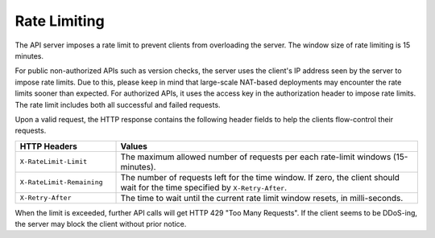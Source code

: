 Rate Limiting
=============

The API server imposes a rate limit to prevent clients from overloading the server.
The window size of rate limiting is 15 minutes.

For public non-authorized APIs such as version checks, the server uses the client's IP address seen by the server to impose rate limits.
Due to this, please keep in mind that large-scale NAT-based deployments may encounter the rate limits sooner than expected.
For authorized APIs, it uses the access key in the authorization header to impose rate limits.
The rate limit includes both all successful and failed requests.

Upon a valid request, the HTTP response contains the following header fields to help the clients flow-control their requests.

.. list-table::
   :widths: 25 75
   :header-rows: 1

   * - HTTP Headers
     - Values
   * - ``X-RateLimit-Limit``
     - The maximum allowed number of requests per each rate-limit windows (15-minutes).
   * - ``X-RateLimit-Remaining``
     - The number of requests left for the time window. If zero, the client should wait for the time specified by ``X-Retry-After``.
   * - ``X-Retry-After``
     - The time to wait until the current rate limit window resets, in milli-seconds.

       .. versionchanged:: v3.20170615

          Formerly this header was named ``X-RateLimit-Reset``, but it has caused confusion with GitHub API which uses this name for absolute timestamp.

When the limit is exceeded, further API calls will get HTTP 429 "Too Many Requests".
If the client seems to be DDoS-ing, the server may block the client without prior notice.
